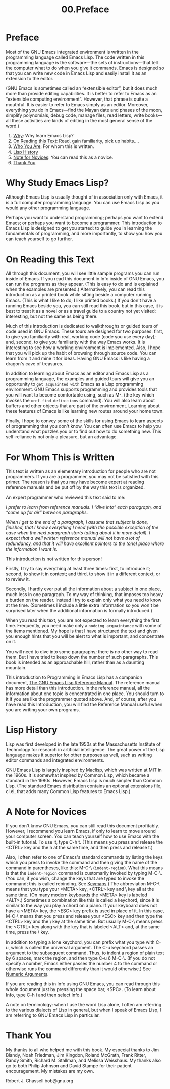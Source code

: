 #+TITLE: 00.Preface
* Preface
   :PROPERTIES:
   :CUSTOM_ID: preface
   :CLASS: unnumbered
   :END:

Most of the GNU Emacs integrated environment is written in the programming language called Emacs Lisp. The code written in this programming language is the software---the sets of instructions---that tell the computer what to do when you give it commands. Emacs is designed so that you can write new code in Emacs Lisp and easily install it as an extension to the editor.

(GNU Emacs is sometimes called an “extensible editor”, but it does much more than provide editing capabilities. It is better to refer to Emacs as an “extensible computing environment”. However, that phrase is quite a mouthful. It is easier to refer to Emacs simply as an editor. Moreover, everything you do in Emacs---find the Mayan date and phases of the moon, simplify polynomials, debug code, manage files, read letters, write books---all these activities are kinds of editing in the most general sense of the word.)

1) [[#Why][Why]]: Why learn Emacs Lisp?
2) [[#On-Reading-this-Text][On Reading this Text]]: Read, gain familiarity, pick up habits....
3) [[#Who-You-Are][Who You Are]]: For whom this is written.
4) [[#Lisp-History][Lisp History]]
5) [[#Note-for-Novices][Note for Novices]]: You can read this as a novice.
6) [[#Thank-You][Thank You]]

* Why Study Emacs Lisp?
    :PROPERTIES:
    :CUSTOM_ID: why-study-emacs-lisp
    :CLASS: unnumberedsec
    :END:

Although Emacs Lisp is usually thought of in association only with Emacs, it is a full computer programming language. You can use Emacs Lisp as you would any other programming language.

Perhaps you want to understand programming; perhaps you want to extend Emacs; or perhaps you want to become a programmer. This introduction to Emacs Lisp is designed to get you started: to guide you in learning the fundamentals of programming, and more importantly, to show you how you can teach yourself to go further.

* On Reading this Text
    :PROPERTIES:
    :CUSTOM_ID: on-reading-this-text
    :CLASS: unnumberedsec
    :END:

All through this document, you will see little sample programs you can run inside of Emacs. If you read this document in Info inside of GNU Emacs, you can run the programs as they appear. (This is easy to do and is explained when the examples are presented.) Alternatively, you can read this introduction as a printed book while sitting beside a computer running Emacs. (This is what I like to do; I like printed books.) If you don't have a running Emacs beside you, you can still read this book, but in this case, it is best to treat it as a novel or as a travel guide to a country not yet visited: interesting, but not the same as being there.
# 短评: 火炉旁边读书的感觉.
Much of this introduction is dedicated to walkthroughs or guided tours of code used in GNU Emacs. These tours are designed for two purposes: first, to give you familiarity with real, working code (code you use every day); and, second, to give you familiarity with the way Emacs works. It is interesting to see how a working environment is implemented. Also, I hope that you will pick up the habit of browsing through source code. You can learn from it and mine it for ideas. Having GNU Emacs is like having a dragon's cave of treasures.

In addition to learning about Emacs as an editor and Emacs Lisp as a programming language, the examples and guided tours will give you an opportunity to ~get acquainted with~ Emacs as a Lisp programming environment. GNU Emacs supports programming and provides tools that you will want to become comfortable using, such as M-. (the key which invokes the =xref-find-definitions= command). You will also learn about buffers and other objects that are part of the environment.
Learning about these features of Emacs is like learning new routes around your home town.
# 短评: 行文比喻.

Finally, I hope to convey some of the skills for using Emacs to learn aspects of programming that you don't know. You can often use Emacs to help you understand what puzzles you or to find out how to do something new. This self-reliance is not only a pleasure, but an advantage.

* For Whom This is Written
    :PROPERTIES:
    :CUSTOM_ID: for-whom-this-is-written
    :CLASS: unnumberedsec
    :END:

This text is written as an elementary introduction for people who are not programmers. If you are a programmer, you may not be satisfied with this primer. The reason is that you may have become expert at reading reference manuals and be put off by the way this text is organized.

An expert programmer who reviewed this text said to me:


  /I prefer to learn from reference manuals. I “dive into” each paragraph, and “come up for air” between paragraphs./

  /When I get to the end of a paragraph, I assume that subject is done, finished, that I know everything I need (with the possible exception of the case when the next paragraph starts talking about it in more detail). I expect that a well written reference manual will not have a lot of redundancy, and that it will have excellent pointers to the (one) place where the information I want is./


This introduction is not written for this person!

Firstly, I try to say everything at least three times:
first, to introduce it;
second, to show it in context;
and third, to show it in a different context, or to review it.
# 洞见: 教材应该有的样子.

Secondly, I hardly ever put all the information about a subject in one place, much less in one paragraph. To my way of thinking, that imposes too heavy a burden on the reader. Instead I try to explain only what you need to know at the time. (Sometimes I include a little extra information so you won't be surprised later when the additional information is formally introduced.)

When you read this text, you are not expected to learn everything the first time. Frequently, you need make only a ~nodding acquaintance~ with some of the items mentioned. My hope is that I have structured the text and given you enough hints that you will be alert to what is important, and concentrate on it.

You will need to dive into some paragraphs; there is no other way to read them. But I have tried to keep down the number of such paragraphs. This book is intended as an approachable hill, rather than as a daunting mountain.

This introduction to Programming in Emacs Lisp has a companion document, [[https://www.gnu.org/software/emacs/manual/html_mono/elisp.html#Top][The GNU Emacs Lisp Reference Manual]]. The reference manual has more detail than this introduction. In the reference manual, all the information about one topic is concentrated in one place. You should turn to it if you are like the programmer quoted above. And, of course, after you have read this Introduction, you will find the Reference Manual useful when you are writing your own programs.

* Lisp History
    :PROPERTIES:
    :CUSTOM_ID: lisp-history
    :CLASS: unnumberedsec
    :END:

 Lisp was first developed in the late 1950s at the Massachusetts Institute of Technology for research in artificial intelligence. The great power of the Lisp language makes it superior for other purposes as well, such as writing editor commands and integrated environments.

GNU Emacs Lisp is largely inspired by Maclisp, which was written at MIT in the 1960s. It is somewhat inspired by Common Lisp, which became a standard in the 1980s. However, Emacs Lisp is much simpler than Common Lisp. (The standard Emacs distribution contains an optional extensions file, cl.el, that adds many Common Lisp features to Emacs Lisp.)

* A Note for Novices
    :PROPERTIES:
    :CUSTOM_ID: a-note-for-novices
    :CLASS: unnumberedsec
    :END:

If you don't know GNU Emacs, you can still read this document profitably. However, I recommend you learn Emacs, if only to learn to move around your computer screen. You can teach yourself how to use Emacs with the built-in tutorial. To use it, type C-h t. (This means you press and release the <CTRL> key and the h at the same time, and then press and release t.)

Also, I often refer to one of Emacs's standard commands by listing the keys which you press to invoke the command and then giving the name of the command in parentheses, like this: M-C-\ (=indent-region=). What this means is that the =indent-region= command is customarily invoked by typing M-C-\. (You can, if you wish, change the keys that are typed to invoke the command; this is called rebinding. See [[#Keymaps][Keymaps]].) The abbreviation M-C-\ means that you type your <META> key, <CTRL> key and \ key all at the same time. (On many modern keyboards the <META> key is labeled <ALT>.) Sometimes a combination like this is called a keychord, since it is similar to the way you play a chord on a piano. If your keyboard does not have a <META> key, the <ESC> key prefix is used in place of it. In this case, M-C-\ means that you press and release your <ESC> key and then type the <CTRL> key and the \ key at the same time. But usually M-C-\ means press the <CTRL> key along with the key that is labeled <ALT> and, at the same time, press the \ key.

In addition to typing a lone keychord, you can prefix what you type with C-u, which is called the universal argument. The C-u keychord passes an argument to the subsequent command. Thus, to indent a region of plain text by 6 spaces, mark the region, and then type C-u 6 M-C-\. (If you do not specify a number, Emacs either passes the number 4 to the command or otherwise runs the command differently than it would otherwise.) See [[https://www.gnu.org/software/emacs/manual/html_mono/emacs.html#Arguments][Numeric Arguments]].

If you are reading this in Info using GNU Emacs, you can read through this whole document just by pressing the space bar, <SPC>. (To learn about Info, type C-h i and then select Info.)

A note on terminology: when I use the word Lisp alone, I often am referring to the various dialects of Lisp in general, but when I speak of Emacs Lisp, I am referring to GNU Emacs Lisp in particular.


* Thank You
    :PROPERTIES:
    :CUSTOM_ID: thank-you
    :CLASS: unnumberedsec
    :END:

My thanks to all who helped me with this book. My especial thanks to Jim Blandy, Noah Friedman, Jim Kingdon, Roland McGrath, Frank Ritter, Randy Smith, Richard M. Stallman, and Melissa Weisshaus. My thanks also go to both Philip Johnson and David Stampe for their patient encouragement. My mistakes are my own.

Robert J. Chassell
bob@gnu.org



